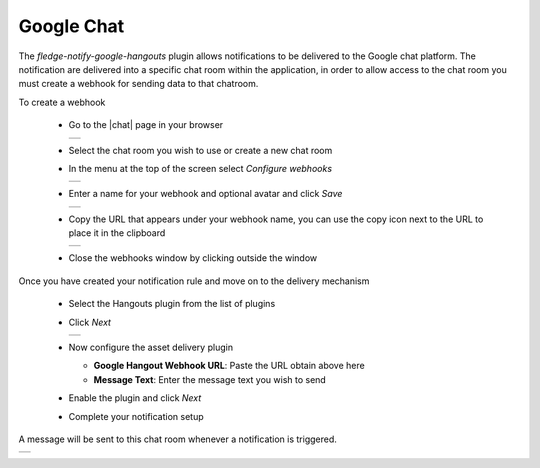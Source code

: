 .. Images
.. |chat_1| image:: images/chat1.jpg
.. |chat_2| image:: images/chat2.jpg
.. |chat_3| image:: images/chat3.jpg
.. |chat_4| image:: images/chat4.jpg
.. |chat_5| image:: images/chat5.jpg
.. |chat_6| image:: images/chat6.jpg

.. Links
.. |chat| raw:: html

   <a href="https://chat.google.com" target="_blank">Google Chat</a>

Google Chat
===========

The *fledge-notify-google-hangouts* plugin allows notifications to be delivered to the Google chat platform. The notification are delivered into a specific chat room within the application, in order to allow access to the chat room you must create a webhook for sending data to that chatroom.

To create a webhook

  - Go to the |chat| page in your browser

    +----------+
    | |chat_1| |
    +----------+

  - Select the chat room you wish to use or create a new chat room

  - In the menu at the top of the screen select *Configure webhooks*

    +----------+
    | |chat_2| |
    +----------+

  - Enter a name for your webhook and optional avatar and click *Save*

    +----------+
    | |chat_3| |
    +----------+

  - Copy the URL that appears under your webhook name, you can use the copy icon next to the URL to place it in the clipboard

    +----------+
    | |chat_6| |
    +----------+

  - Close the webhooks window by clicking outside the window

Once you have created your notification rule and move on to the delivery mechanism

  - Select the Hangouts plugin from the list of plugins

  - Click *Next*

    +----------+
    | |chat_4| |
    +----------+

  - Now configure the asset delivery plugin

    - **Google Hangout Webhook URL**: Paste the URL obtain above here

    - **Message Text**: Enter the message text you wish to send

  - Enable the plugin and click *Next*

  - Complete your notification setup

A message will be sent to this chat room whenever a notification is triggered.

+----------+
| |chat_5| |
+----------+
